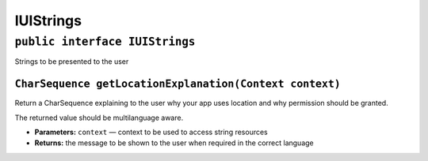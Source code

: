 IUIStrings
==========

``public interface IUIStrings``
-------------------------------

Strings to be presented to the user

``CharSequence getLocationExplanation(Context context)``
~~~~~~~~~~~~~~~~~~~~~~~~~~~~~~~~~~~~~~~~~~~~~~~~~~~~~~~~

Return a CharSequence explaining to the user why your app uses location
and why permission should be granted.

The returned value should be multilanguage aware.

-  **Parameters:** ``context`` — context to be used to access string
   resources
-  **Returns:** the message to be shown to the user when required in the
   correct language

